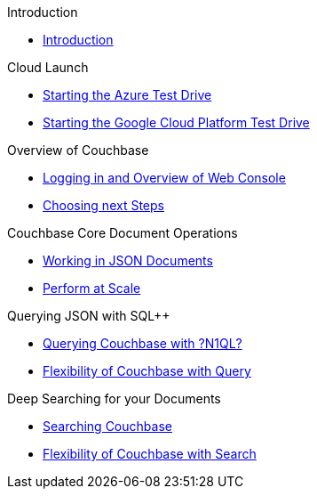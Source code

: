 .Introduction
* xref:README.adoc[Introduction]

.Cloud Launch
* xref:Starting{sp}the{sp}Azure{sp}Test{sp}Drive.adoc[Starting the Azure Test Drive]
* xref:Starting{sp}the{sp}GCP{sp}Test{sp}Drive.adoc[Starting the Google Cloud Platform Test Drive]

.Overview of Couchbase
* xref:Logging{sp}into{sp}Couchbase.adoc[Logging in and Overview of Web Console]
* xref:Introduction{sp}Next{sp}Steps.adoc[Choosing next Steps]

.Couchbase Core Document Operations
// takes 10 minutes
* xref:Key{sp}Value{sp}Document{sp}Storage.adoc[Working in JSON Documents]
// will cover flexibiiltiy agility of data model
* xref:Document{sp}Operations{sp}-{sp}Perform{sp}at{sp}Scale.adoc[Perform at Scale]
// covers how couchbase scales
// FUTURE have the user run a workload generator from // FUTURE
// if you have 20 minutes more -- opporty to bo

//* xref:TODO.adoc[Building an Application with Couchbase]
// mainly links to other parts of the documentation site, intros a bit what the experience is like

.Querying JSON with SQL++
* xref:Querying{sp}JSON{sp}with{sp}SQL++.adoc[Querying Couchbase with ?N1QL?]
//* xref:TODO.adoc[Indexing Architecture and Performance]
//* xref:TODO.adoc[Querying Couchbase Analytics]
* xref:Querying{sp}-{sp}Flexibility{sp}Summary.adoc[Flexibility of Couchbase with Query]
// will summarize what one should have taken away

.Deep Searching for your Documents
* xref:Full{sp}Text{sp}Search.adoc[Searching Couchbase]
* xref:TODO.adoc[Flexibility of Couchbase with Search]
// will summarize what one should have taken away

// TODO: in the future we may like to add
// Eventing
// operator

